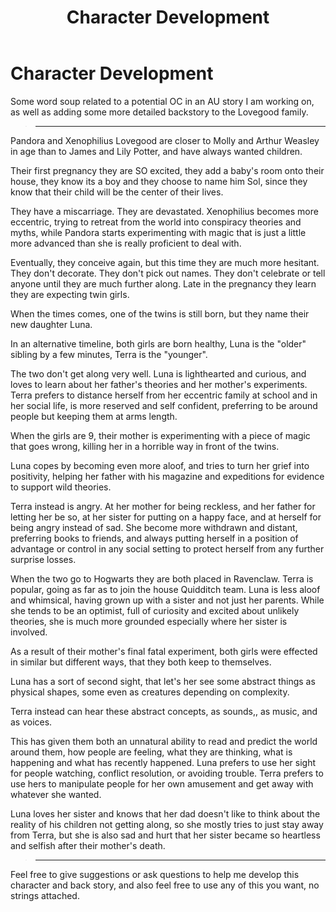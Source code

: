 #+TITLE: Character Development

* Character Development
:PROPERTIES:
:Author: KnightOfThirteen
:Score: 3
:DateUnix: 1609554404.0
:DateShort: 2021-Jan-02
:FlairText: Discussion
:END:
Some word soup related to a potential OC in an AU story I am working on, as well as adding some more detailed backstory to the Lovegood family.

#+begin_quote

  --------------
#+end_quote

Pandora and Xenophilius Lovegood are closer to Molly and Arthur Weasley in age than to James and Lily Potter, and have always wanted children.

Their first pregnancy they are SO excited, they add a baby's room onto their house, they know its a boy and they choose to name him Sol, since they know that their child will be the center of their lives.

They have a miscarriage. They are devastated. Xenophilius becomes more eccentric, trying to retreat from the world into conspiracy theories and myths, while Pandora starts experimenting with magic that is just a little more advanced than she is really proficient to deal with.

Eventually, they conceive again, but this time they are much more hesitant. They don't decorate. They don't pick out names. They don't celebrate or tell anyone until they are much further along. Late in the pregnancy they learn they are expecting twin girls.

When the times comes, one of the twins is still born, but they name their new daughter Luna.

In an alternative timeline, both girls are born healthy, Luna is the "older" sibling by a few minutes, Terra is the "younger".

The two don't get along very well. Luna is lighthearted and curious, and loves to learn about her father's theories and her mother's experiments. Terra prefers to distance herself from her eccentric family at school and in her social life, is more reserved and self confident, preferring to be around people but keeping them at arms length.

When the girls are 9, their mother is experimenting with a piece of magic that goes wrong, killing her in a horrible way in front of the twins.

Luna copes by becoming even more aloof, and tries to turn her grief into positivity, helping her father with his magazine and expeditions for evidence to support wild theories.

Terra instead is angry. At her mother for being reckless, and her father for letting her be so, at her sister for putting on a happy face, and at herself for being angry instead of sad. She become more withdrawn and distant, preferring books to friends, and always putting herself in a position of advantage or control in any social setting to protect herself from any further surprise losses.

When the two go to Hogwarts they are both placed in Ravenclaw. Terra is popular, going as far as to join the house Quidditch team. Luna is less aloof and whimsical, having grown up with a sister and not just her parents. While she tends to be an optimist, full of curiosity and excited about unlikely theories, she is much more grounded especially where her sister is involved.

As a result of their mother's final fatal experiment, both girls were effected in similar but different ways, that they both keep to themselves.

Luna has a sort of second sight, that let's her see some abstract things as physical shapes, some even as creatures depending on complexity.

Terra instead can hear these abstract concepts, as sounds,, as music, and as voices.

This has given them both an unnatural ability to read and predict the world around them, how people are feeling, what they are thinking, what is happening and what has recently happened. Luna prefers to use her sight for people watching, conflict resolution, or avoiding trouble. Terra prefers to use hers to manipulate people for her own amusement and get away with whatever she wanted.

Luna loves her sister and knows that her dad doesn't like to think about the reality of his children not getting along, so she mostly tries to just stay away from Terra, but she is also sad and hurt that her sister became so heartless and selfish after their mother's death.

#+begin_quote

  --------------
#+end_quote

Feel free to give suggestions or ask questions to help me develop this character and back story, and also feel free to use any of this you want, no strings attached.

